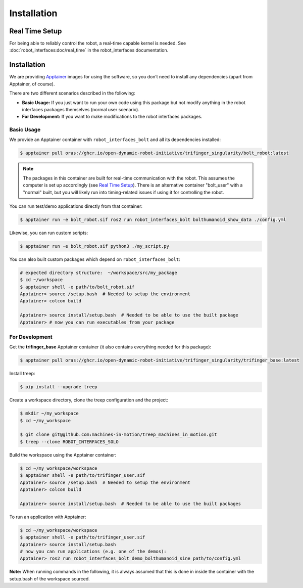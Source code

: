 Installation
============

Real Time Setup
---------------

For being able to reliably control the robot, a real-time capable kernel
is needed. See :doc:`robot_interfaces:doc/real_time` in the robot_interfaces
documentation.


.. _installation-1:

Installation
------------

We are providing `Apptainer <https://apptainer.org>`__ images for using
the software, so you don’t need to install any dependencies (apart from
Apptainer, of course).

There are two different scenarios described in the following:

-  **Basic Usage:** If you just want to run your own code using this
   package but not modify anything in the robot interfaces packages
   themselves (normal user scenario).
-  **For Development:** If you want to make modifications to the robot
   interfaces packages.

Basic Usage
~~~~~~~~~~~

We provide an Apptainer container with ``robot_interfaces_bolt`` and all
its dependencies installed:

.. code:: bash

   $ apptainer pull oras://ghcr.io/open-dynamic-robot-initiative/trifinger_singularity/bolt_robot:latest

.. note::
   The packages in this container are built for real-time
   communication with the robot. This assumes the computer is set up accordingly
   (see `Real Time Setup`_).
   There is an alternative container "bolt_user" with a "normal" built, but
   you will likely run into timing-related issues if using it for
   controlling the robot.

You can run test/demo applications directly from that container:

.. code:: bash

   $ apptainer run -e bolt_robot.sif ros2 run robot_interfaces_bolt bolthumanoid_show_data ./config.yml

Likewise, you can run custom scripts:

.. code:: bash

   $ apptainer run -e bolt_robot.sif python3 ./my_script.py

You can also built custom packages which depend on ``robot_interfaces_bolt``:

.. code:: bash

   # expected directory structure:  ~/workspace/src/my_package
   $ cd ~/workspace
   $ apptainer shell -e path/to/bolt_robot.sif
   Apptainer> source /setup.bash  # Needed to setup the environment
   Apptainer> colcon build

   Apptainer> source install/setup.bash  # Needed to be able to use the built package
   Apptainer> # now you can run executables from your package

For Development
~~~~~~~~~~~~~~~

Get the **trifinger_base** Apptainer container (it also contains everything
needed for this package):

.. code:: bash

   $ apptainer pull oras://ghcr.io/open-dynamic-robot-initiative/trifinger_singularity/trifinger_base:latest

Install treep:

.. code:: bash

   $ pip install --upgrade treep

Create a workspace directory, clone the treep configuration and the project:

.. code:: bash

   $ mkdir ~/my_workspace
   $ cd ~/my_workspace

   $ git clone git@github.com:machines-in-motion/treep_machines_in_motion.git 
   $ treep --clone ROBOT_INTERFACES_SOLO

Build the workspace using the Apptainer container:

.. code:: bash

   $ cd ~/my_workspace/workspace
   $ apptainer shell -e path/to/trifinger_user.sif
   Apptainer> source /setup.bash  # Needed to setup the environment
   Apptainer> colcon build

   Apptainer> source install/setup.bash  # Needed to be able to use the built packages

To run an application with Apptainer:

.. code:: bash

   $ cd ~/my_workspace/workspace
   $ apptainer shell -e path/to/trifinger_user.sif
   Apptainer> source install/setup.bash
   # now you can run applications (e.g. one of the demos):
   Apptainer> ros2 run robot_interfaces_bolt demo_bolthumanoid_sine path/to/config.yml

**Note:** When running commands in the following, it is always assumed that this
is done in inside the container with the setup.bash of the workspace sourced.

